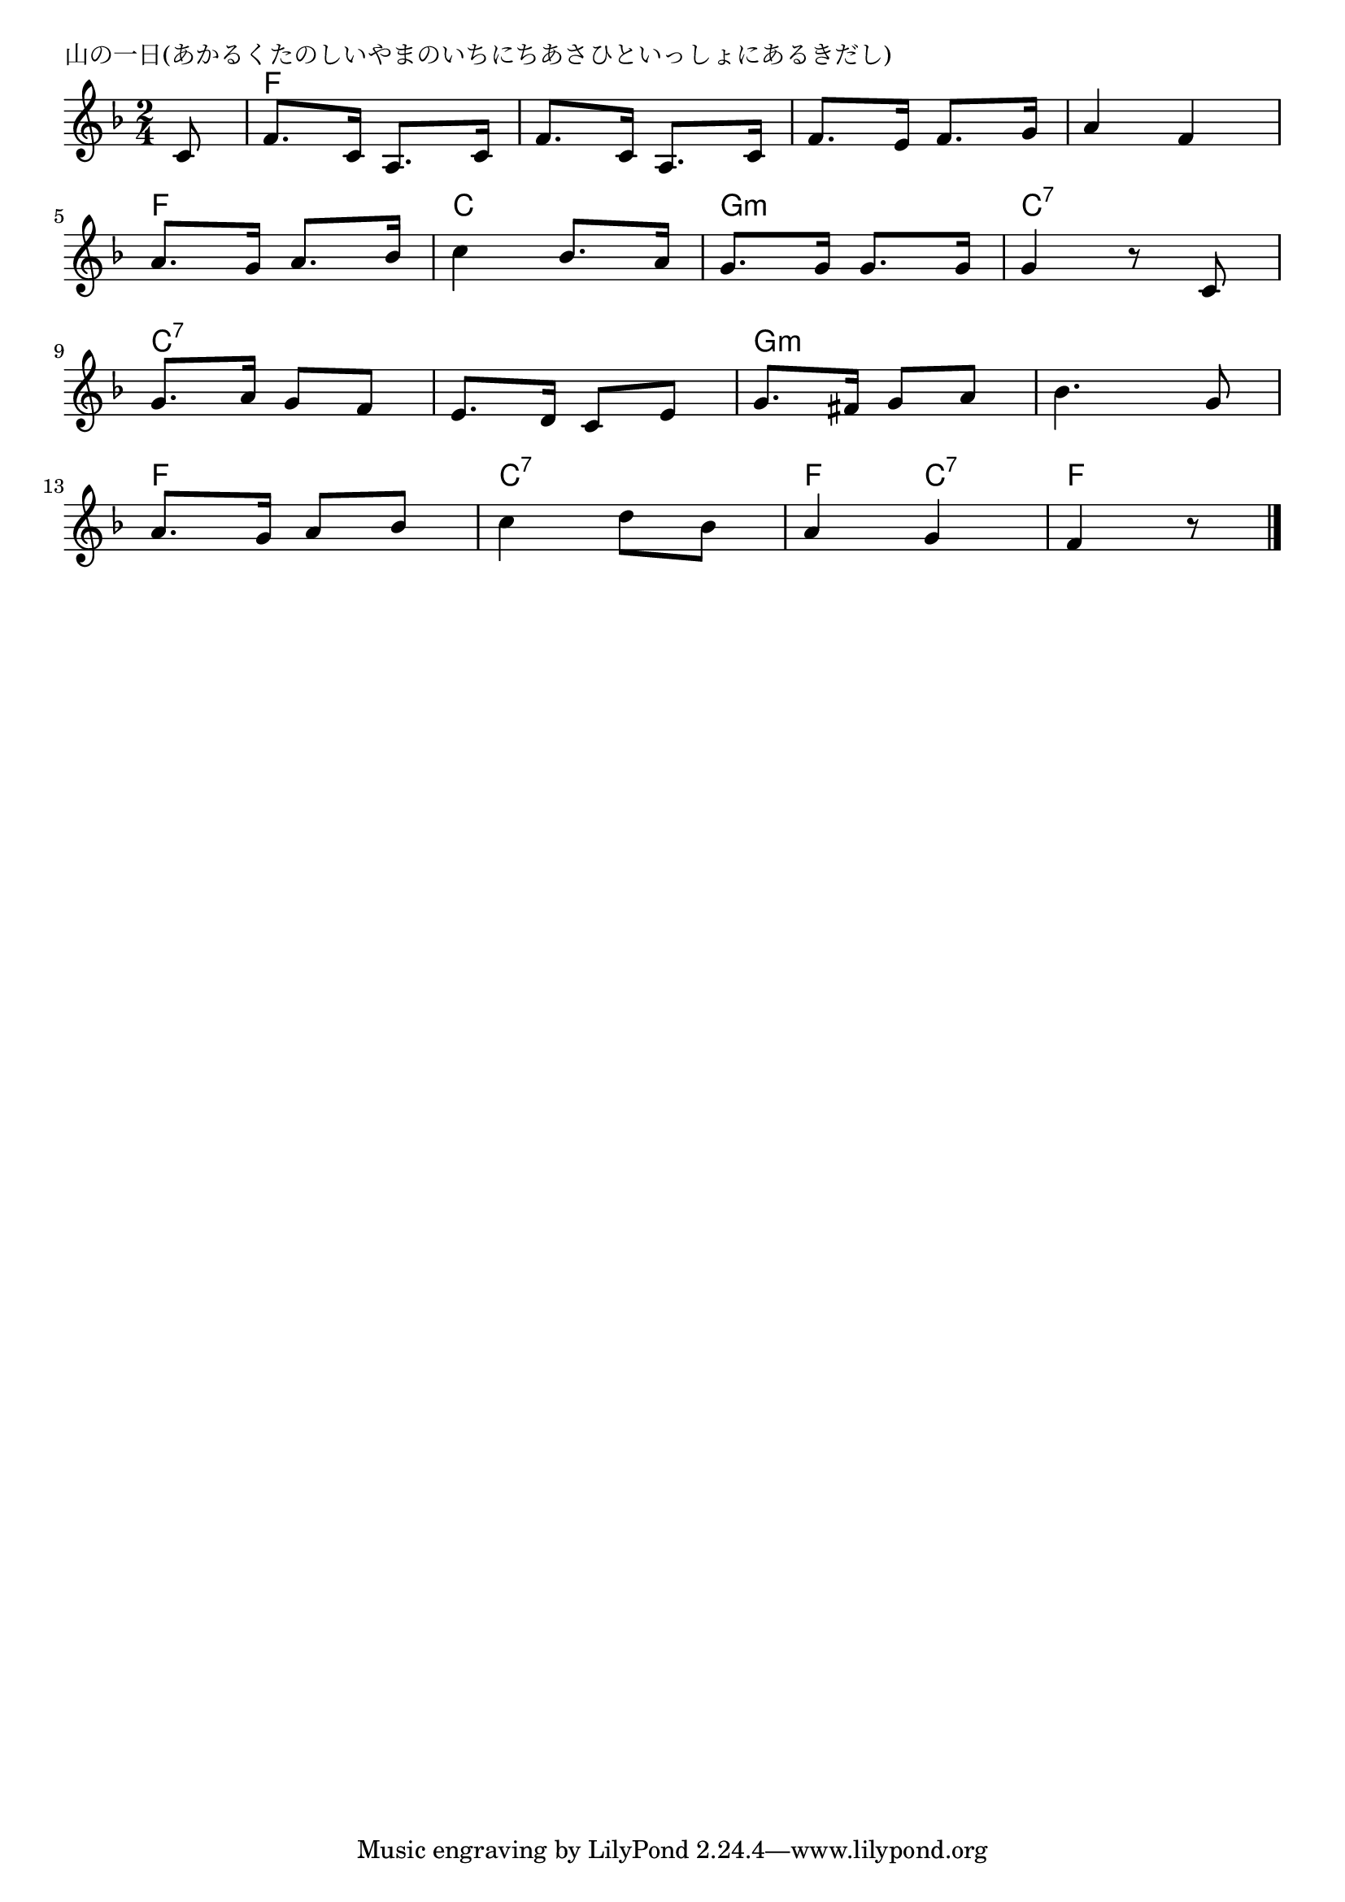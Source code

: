 \version "2.18.2"

% 山の一日(あかるくたのしいやまのいちにちあさひといっしょにあるきだし)

\header {
piece = "山の一日(あかるくたのしいやまのいちにちあさひといっしょにあるきだし)"
}

melody =
\relative c' {
\key f \major
\time 2/4
\set Score.tempoHideNote = ##t
\tempo 4=110
\numericTimeSignature
\partial 8
%
c8 |
f8. c16 a8. c16 |
f8. c16 a8. c16 |
f8. e16 f8. g16 |
a4 f |
\break
a8. g16 a8. bes16 |
c4 bes8. a16 |
g8. g16 g8. g16 |
g4 r8 c,8 |
\break
g'8. a16 g8 f |
e8. d16 c8 e |
g8. fis16 g8 a |
bes4. g8 |
\break
a8. g16 a8 bes |
c4 d8 bes |
a4 g |
f r8




\bar "|."
}
\score {
<<
\chords {
\set noChordSymbol = ""
\set chordChanges=##t
%%
r8 f4 f f f f f f f 
f f c c g:m g:m c:7 c:7
c:7 c:7 c:7 c:7 g:m g:m g:m g:m
f f c:7 c:7 f c:7 f4.

}
\new Staff {\melody}
>>
\layout {
line-width = #190
indent = 0\mm
}
\midi {}
}